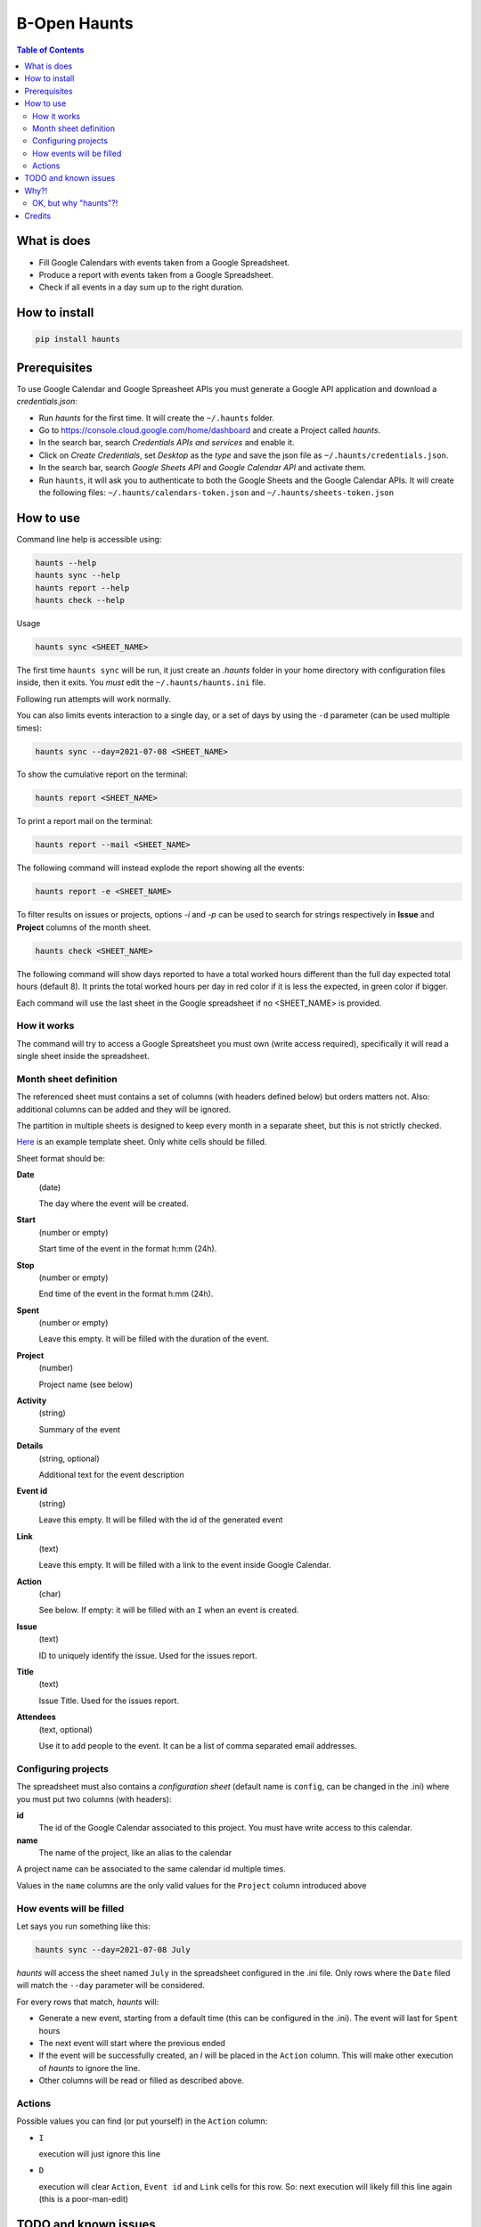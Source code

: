 =============
B-Open Haunts
=============

.. image:: https://img.shields.io/pypi/v/haunts.svg
        :target: https://pypi.python.org/pypi/haunts

.. image:: ./docs/haunt.gif
        :target: https://dungeonsdragons.fandom.com/wiki/Haunt
        :alt: Haunt monster

.. contents:: Table of Contents

What is does
============

- Fill Google Calendars with events taken from a Google Spreadsheet.
- Produce a report with events taken from a Google Spreadsheet.
- Check if all events in a day sum up to the right duration.

How to install
==============

.. code-block:: bash

    pip install haunts

Prerequisites
=============

To use Google Calendar and Google Spreasheet APIs you must generate a Google API application and download a *credentials.json*:

* Run *haunts* for the first time. It will create the ``~/.haunts`` folder.
* Go to https://console.cloud.google.com/home/dashboard and create a Project called *haunts*.
* In the search bar, search *Credentials APIs and services* and enable it.
* Click on *Create Credentials*, set *Desktop* as the *type* and save the json file as ``~/.haunts/credentials.json``.
* In the search bar, search *Google Sheets API* and *Google Calendar API* and activate them.
* Run ``haunts``, it will ask you to authenticate to both the Google Sheets and the Google Calendar APIs. It will create the following files: ``~/.haunts/calendars-token.json`` and ``~/.haunts/sheets-token.json``

How to use
==========

Command line help is accessible using:

.. code-block:: bash

    haunts --help
    haunts sync --help
    haunts report --help
    haunts check --help

Usage

.. code-block:: bash

    haunts sync <SHEET_NAME>

The first time ``haunts sync`` will be run, it just create an `.haunts` folder in your home directory with configuration files inside, then it exits.
You *must* edit the ``~/.haunts/haunts.ini`` file.

Following run attempts will work normally.

You can also limits events interaction to a single day, or a set of days by using the ``-d`` parameter (can be used multiple times):

.. code-block:: bash

    haunts sync --day=2021-07-08 <SHEET_NAME>

To show the cumulative report on the terminal:

.. code-block:: bash

    haunts report <SHEET_NAME>

To print a report mail on the terminal:

.. code-block:: bash

    haunts report --mail <SHEET_NAME>

The following command will instead explode the report showing all the events:

.. code-block:: bash

    haunts report -e <SHEET_NAME>

To filter results on issues or projects, options `-i` and `-p` can be used to search for strings
respectively in **Issue** and **Project** columns of the month sheet.

.. code-block:: bash

    haunts check <SHEET_NAME>

The following command will show days reported to have a total worked hours different than the full day expected total hours (default 8).
It prints the total worked hours per day in red color if it is less the expected, in green color if bigger.

Each command will use the last sheet in the Google spreadsheet if no <SHEET_NAME> is provided.

How it works
------------

The command will try to access a Google Spreatsheet you must own (write access required), specifically it will read a single sheet inside the spreadsheet.

Month sheet definition
----------------------

The referenced sheet must contains a set of columns (with headers defined below) but orders matters not.
Also: additional columns can be added and they will be ignored.

The partition in multiple sheets is designed to keep every month in a separate sheet, but this is not strictly checked.

`Here <https://docs.google.com/spreadsheets/d/18Ss9r8c9XsrQ4WswQ-YnPfH5y9G4tz1wmrh9GZ8Ta3U>`_ is an example template sheet.
Only white cells should be filled.

Sheet format should be:

**Date**
  (date)

  The day where the event will be created.

**Start**
  (number or empty)

  Start time of the event in the format h:mm (24h).

**Stop**
  (number or empty)

  End time of the event in the format h:mm (24h).

**Spent**
  (number or empty)

  Leave this empty. It will be filled with the duration of the event.

**Project**
  (number)

  Project name (see below)

**Activity**
  (string)

  Summary of the event

**Details**
  (string, optional)

  Additional text for the event description

**Event id**
  (string)

  Leave this empty. It will be filled with the id of the generated event

**Link**
  (text)

  Leave this empty. It will be filled with a link to the event inside Google Calendar.

**Action**
  (char)

  See below. If empty: it will be filled with an ``I`` when an event is created.

**Issue**
  (text)

  ID to uniquely identify the issue. Used for the issues report.

**Title**
  (text)

  Issue Title. Used for the issues report.

**Attendees**
  (text, optional)

  Use it to add people to the event. It can be a list of comma separated email addresses.

Configuring projects
--------------------

The spreadsheet must also contains a *configuration sheet* (default name is ``config``, can be changed in the .ini) where you must put two columns (with headers):

**id**
  The id of the Google Calendar associated to this project.
  You must have write access to this calendar.

**name**
  The name of the project, like an alias to the calendar

A project name can be associated to the same calendar id multiple times.

Values in the ``name`` columns are the only valid values for the ``Project`` column introduced above

How events will be filled
-------------------------

Let says you run something like this:

.. code-block:: bash

    haunts sync --day=2021-07-08 July

*haunts*  will access the sheet named ``July`` in the spreadsheet configured in the .ini file.
Only rows where the ``Date`` filed will match the ``--day`` parameter will be considered.

For every rows that match, *haunts* will:

- Generate a new event, starting from a default time (this can be configured in the .ini).
  The event will last for ``Spent`` hours
- The next event will start where the previous ended
- If the event will be successfully created, an *I* will be placed in the ``Action`` column.
  This will make other execution of *haunts* to ignore the line.
- Other columns will be read or filled as described above.

Actions
-------

Possible values you can find (or put yourself) in the ``Action`` column:

- ``I``

  execution will just ignore this line
- ``D``

  execution will clear ``Action``, ``Event id`` and ``Link`` cells for this row.
  So: next execution will likely fill this line again (this is a poor-man-edit)

TODO and known issues
=====================

* *haunts* will not check for already filled time slots (yet?), so overlapping of events may happens

Why?!
=====

In `B-Open
<https://www.bopen.eu/>`_ this is how we register our worklogs, participation to projects in multiple Google Calendars.

OK, but why "haunts"?!
----------------------

An haunt is a monster from `Dungeond&Dragons
<https://dungeonsdragons.fandom.com/wiki/Haunt>`_, which was translated to italian as "Presenza".

But "presenza" is the same term used in italian for "participation", so how we call our worklogs.

And filling worklogs haunt us.

Credits
=======

Developer and contributors.

* keul <l.fabbri@bopen.eu> (main worklogs hater)
